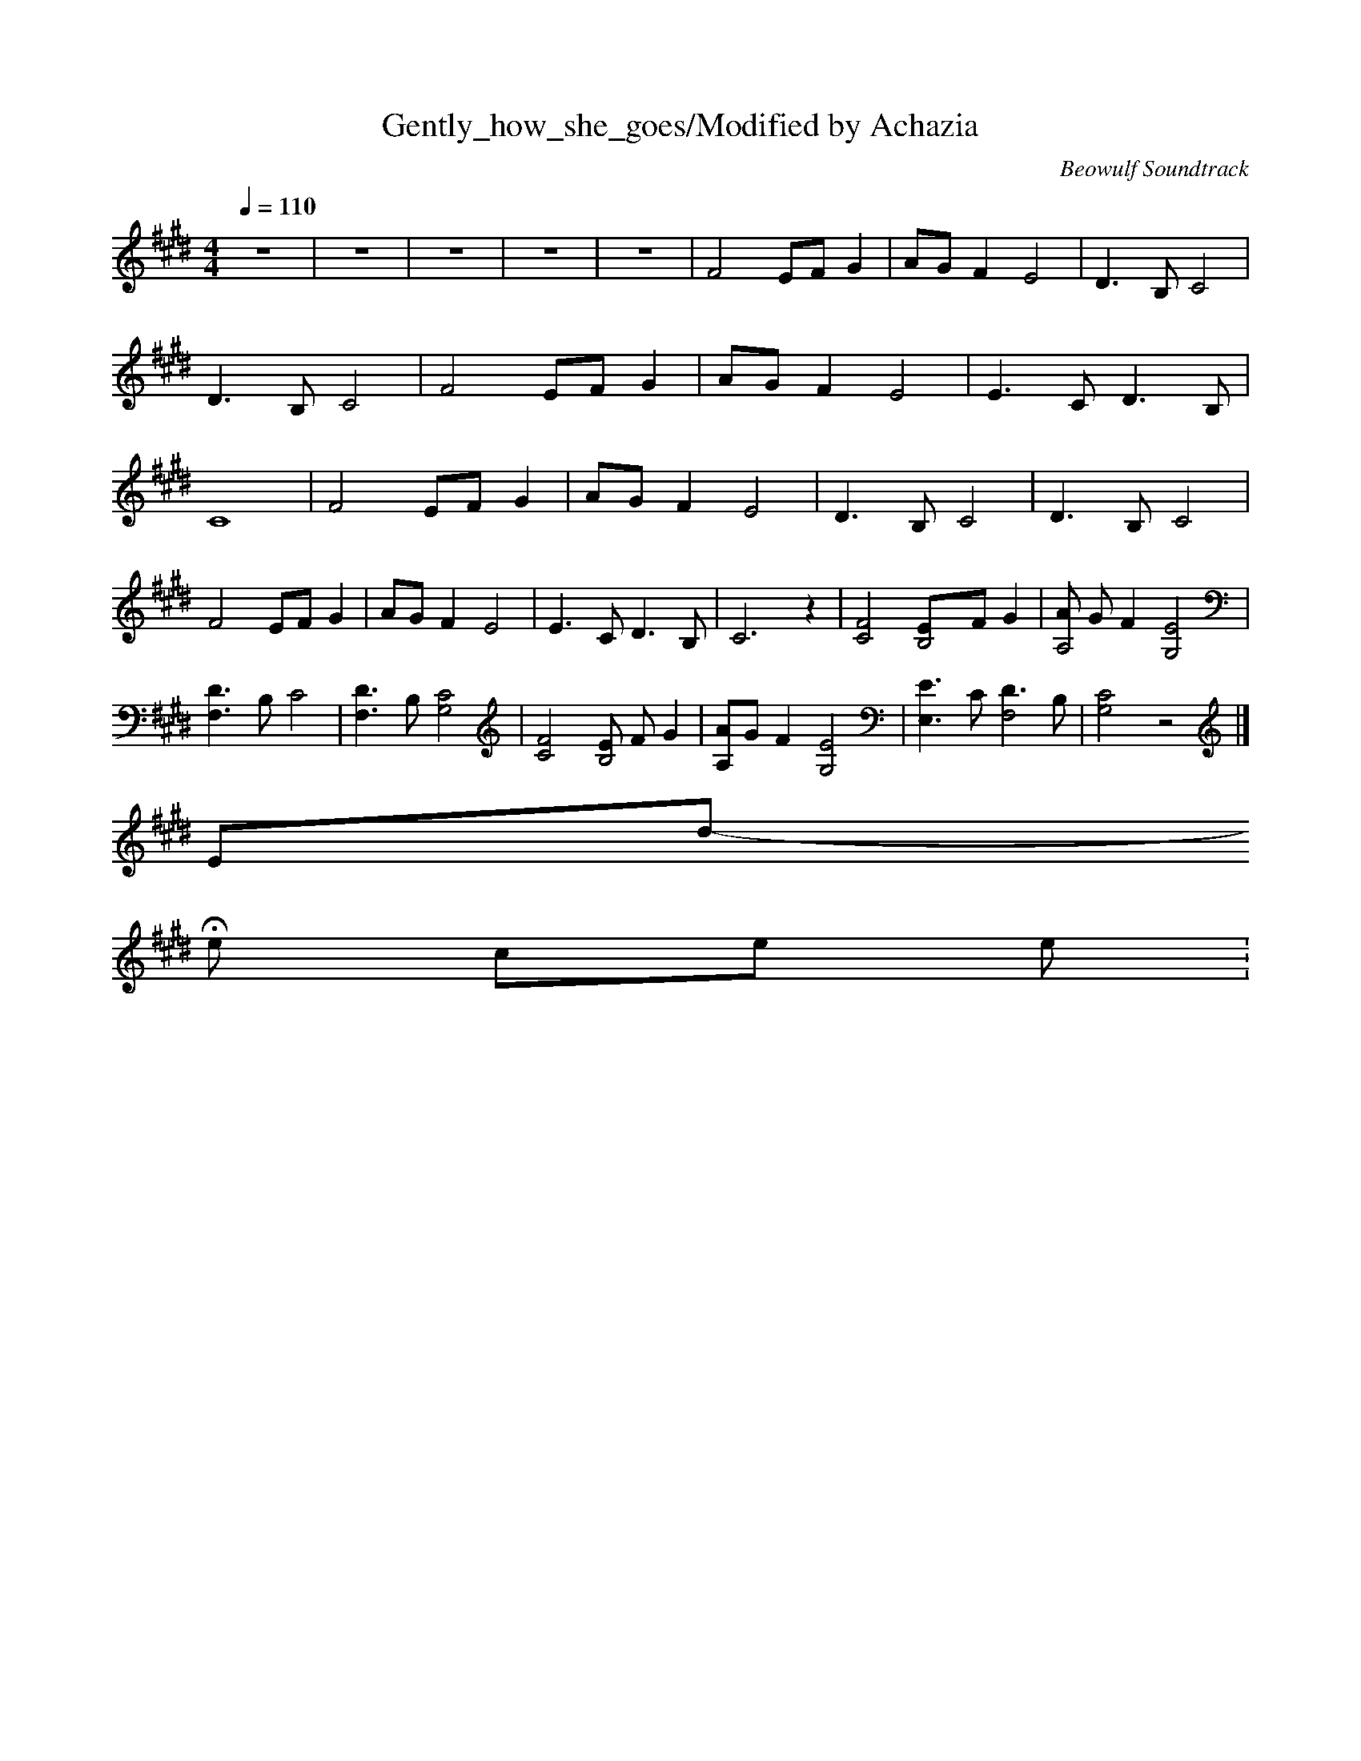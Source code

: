 X:1
T:Gently_how_she_goes/Modified by Achazia
C:Beowulf Soundtrack
N:Flute
Q:1/4=110
V:1
M:4/4
L:1/8
K:E
z8 |z8 |z8 |z8 |z8 |F4 EF G2 |AG F2 E4 |D3 B, C4 |D3 B, C4 |F4 EF G2 |AG F2 E4 |E3 C D3 B, |C8 |F4 EF G2 |AG F2 E4 |D3 B, C4 |D3 B, C4 |F4 EF G2 |AG F2 E4 |E3 C D3 B, |C6 z2 |[C4F4] [B,4E]F G2 |[AA,4] G F2 [G,4E4] |
[F,3D3] B, C4 |[F,3D3] B, [G,4C4] |[C4F4] [EB,4] F G2 |[A,A]G F2 [G,4E4] |[E,3E3] C [D3F,4] B, |[G,4C4] z4 |]
-------------------------End----------------------------
Hero comes home:
